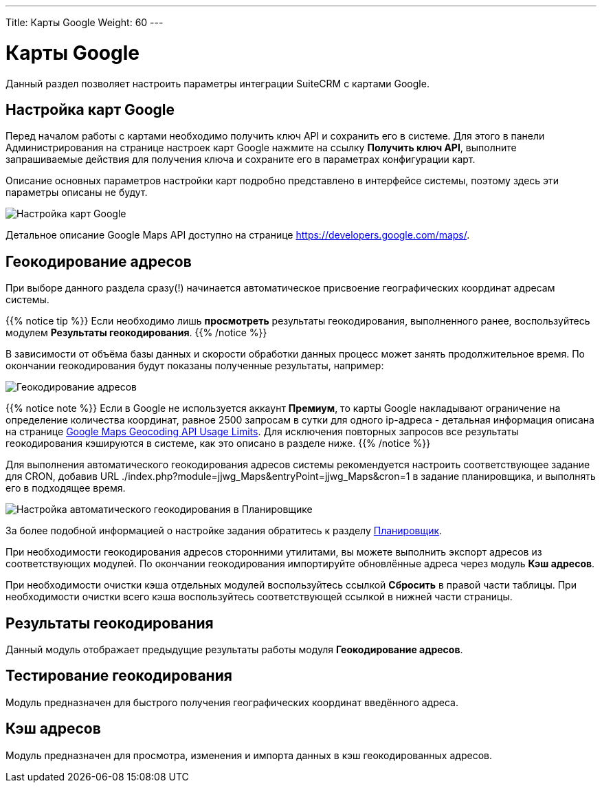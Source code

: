 ---
Title: Карты Google
Weight: 60
---

:author: likhobory
:email: likhobory@mail.ru


:experimental:   

:imagesdir: ./../../../../images/ru/admin/GoogleMaps

ifdef::env-github[:imagesdir: ./../../../../master/static/images/ru/admin/GoogleMaps]

:btn: btn:

ifdef::env-github[:btn:]

= Карты Google

Данный раздел позволяет настроить параметры интеграции SuiteCRM с картами Google.

== Настройка карт Google

Перед началом работы с картами необходимо получить ключ API и сохранить его в системе. Для этого в панели Администрирования на странице настроек карт Google нажмите на ссылку *Получить ключ API*, выполните запрашиваемые действия для получения ключа и сохраните его в параметрах конфигурации карт.

Описание основных параметров настройки карт подробно представлено в интерфейсе системы, поэтому здесь эти параметры описаны не будут.

image:image1.png[Настройка карт Google]

Детальное описание  Google Maps API доступно на  странице https://developers.google.com/maps/.


== Геокодирование адресов

При выборе данного раздела сразу(!) начинается автоматическое присвоение географических координат адресам системы. 

{{% notice tip %}}
Если необходимо лишь *просмотреть* результаты геокодирования, выполненного ранее, воспользуйтесь модулем *Результаты геокодирования*.
{{% /notice %}}

В зависимости от объёма базы данных и скорости обработки данных процесс может занять продолжительное время. По окончании геокодирования будут показаны полученные результаты, например:

image:image2.png[Геокодирование адресов]

{{% notice note %}}
Если в Google не используется аккаунт *Премиум*, то карты Google накладывают ограничение на определение количества координат, равное 2500 запросам в сутки для одного ip-адреса - детальная информация описана на странице link:https://developers.google.com/maps/documentation/geocoding/usage-limits?hl=ru[Google Maps Geocoding API Usage Limits]. Для исключения повторных запросов все результаты геокодирования кэшируются в системе, как это описано в разделе ниже.
{{% /notice %}}

Для выполнения автоматического геокодирования адресов системы рекомендуется настроить соответствующее задание для CRON, добавив URL ./index.php?module=jjwg_Maps&entryPoint=jjwg_Maps&cron=1 в задание планировщика,  и выполнять его в подходящее время.

image:image3.png[Настройка автоматического геокодирования в Планировщике]


За более подобной информацией о настройке задания обратитесь к разделу 
link:../../../admin/administration-panel/system/#_Планировщик[Планировщик].
 
При необходимости геокодирования адресов сторонними утилитами, вы можете выполнить экспорт адресов из соответствующих модулей. По окончании геокодирования импортируйте обновлённые адреса через модуль *Кэш адресов*.

При необходимости очистки кэша отдельных модулей воспользуйтесь ссылкой *Сбросить* в правой части таблицы. При необходимости очистки всего кэша воспользуйтесь соответствующей ссылкой в нижней части страницы.

== Результаты геокодирования

Данный модуль отображает предыдущие результаты работы модуля *Геокодирование адресов*.

== Тестирование геокодирования

Модуль предназначен для быстрого получения географических координат введённого адреса.

== Кэш адресов

Модуль предназначен для просмотра, изменения и импорта данных в  кэш геокодированных адресов. 

 


